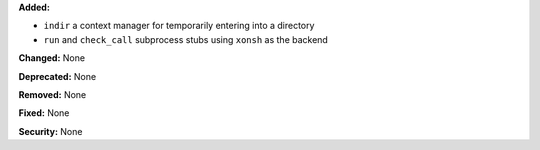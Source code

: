 **Added:**

* ``indir`` a context manager for temporarily entering into a directory
* ``run`` and ``check_call`` subprocess stubs using ``xonsh`` as the backend

**Changed:** None

**Deprecated:** None

**Removed:** None

**Fixed:** None

**Security:** None
